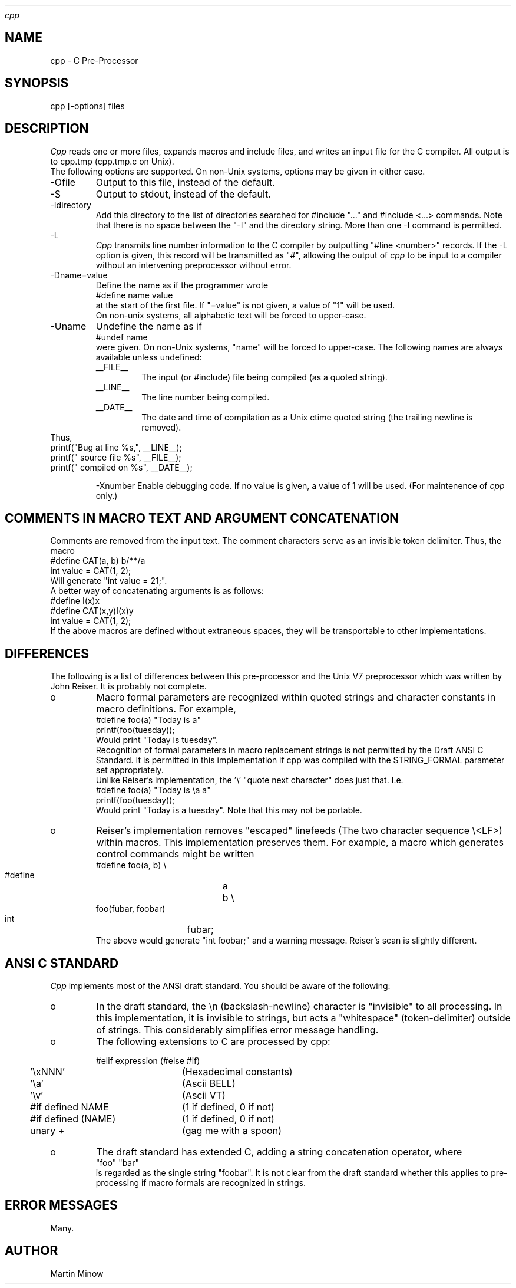 .TH 
.I cpp
.SH NAME
cpp \- C Pre-Processor
.SH SYNOPSIS
cpp [\-options] files
.SH DESCRIPTION
.I Cpp
reads one or more files, expands macros and include
files, and writes an input file for the C compiler.
All output is to cpp.tmp (cpp.tmp.c on Unix).
.br
The following options are supported.  On non-Unix systems,
options may be given in either case.
.IP -Ofile
Output to this file, instead of the default.
.IP -S
Output to stdout, instead of the default.
.IP -Idirectory
Add this directory to the list of
directories searched for #include "..." and #include <...>
commands.  Note that there is no space between the
"-I" and the directory string.  More than one -I command
is permitted.
.IP -L		
.I Cpp
transmits line number information to
the C compiler by outputting "#line <number>" records.
If the -L option is given, this record will be transmitted
as "#", allowing the output of 
.I cpp
to be input to a compiler
without an intervening preprocessor without error.
.IP -Dname=value
Define the name as if the programmer wrote
.br
.nf
    #define name value
.fi
.br
at the start of the first file.  If "=value" is not
given, a value of "1" will be used.
.br
On non-unix systems, all alphabetic text will be forced
to upper-case.
.br
.IP -Uname
Undefine the name as if
.br
.nf
	#undef name
.fi
.br
were given.  On non-Unix systems, "name" will be forced to
upper-case.
The following names are always available unless undefined:
.RS
.IP __FILE__
The input (or #include) file being compiled
(as a quoted string).
.IP __LINE__
The line number being compiled.
.IP __DATE__
The date and time of compilation as
a Unix ctime quoted string (the trailing newline is removed).
.RE
Thus,
.br
.nf
    printf("Bug at line %s,", __LINE__);
    printf(" source file %s", __FILE__);
    printf(" compiled on %s", __DATE__);
.fi
.IP
-Xnumber
Enable debugging code.  If no value is
given, a value of 1 will be used.  (For maintenence of
.I cpp
only.)
.SH "COMMENTS IN MACRO TEXT AND ARGUMENT CONCATENATION"
.br
Comments are removed from the input text.  The comment
characters serve as an invisible token delimiter.  Thus,
the macro
.nf
    #define CAT(a, b) b/**/a
    int value = CAT(1, 2);
.fi
Will generate "int value = 21;".
.br
A better way of concatenating arguments is as follows:
.nf
    #define I(x)x
    #define CAT(x,y)I(x)y
    int value = CAT(1, 2);
.fi
If the above macros are defined without extraneous
spaces, they will be transportable to other implementations.
.br
.SH DIFFERENCES
.br
The following is a list of differences between this
pre-processor and the Unix V7 preprocessor which was
written by John Reiser.  It is probably not complete.
.IP o
Macro formal parameters are recognized within
quoted strings and character constants in macro definitions.
For example,
.nf
    #define foo(a) "Today is a"
    printf(foo(tuesday));
.fi
Would print "Today is tuesday".
.br
Recognition of formal parameters in macro replacement
strings is not permitted by the Draft ANSI C Standard.
It is permitted in this implementation if cpp was
compiled with the STRING_FORMAL parameter set appropriately.
.br
Unlike Reiser's implementation, the '\e' "quote next character"
does just that.  I.e.
.nf
    #define foo(a) "Today is \ea a"
    printf(foo(tuesday));
.fi
Would print "Today is a tuesday".  Note that this may
not be portable.
.IP o
Reiser's implementation removes "escaped" linefeeds
(The two character sequence \e<LF>) within macros.  This
implementation preserves them.  For example, a macro which
generates control commands might be written
.nf
    #define foo(a, b) \e
    #define	a	b \e
.fi
.nf
    foo(fubar, foobar)
    int		fubar;
.fi
The above would generate "int foobar;" and a warning message.
Reiser's scan is slightly different.
.SH "ANSI C STANDARD"
.I Cpp
implements most of the ANSI draft standard.
You should be aware of the following:
.IP o
In the draft standard, the \en (backslash-newline)
character is "invisible" to all processing.  In this implementation,
it is invisible to strings, but acts a "whitespace" (token-delimiter)
outside of strings.  This considerably simplifies error
message handling.
.IP o
The following extensions to C are processed by cpp:
.nf
.sp 1
.ta 4 27
	#elif expression	(#else #if)
	'\exNNN'	(Hexadecimal constants)
	'\ea'	(Ascii BELL)
	'\ev'	(Ascii VT)
	#if defined NAME	(1 if defined, 0 if not)
	#if defined (NAME)	(1 if defined, 0 if not)
	unary +	(gag me with a spoon)
.fi
.IP o
The draft standard has extended C, adding a string
concatenation operator, where
.br
.nf
    "foo" "bar"
.fi
.br
is regarded as the single string "foobar".  It is not clear
from the draft standard whether this applies to pre-processing
if macro formals are recognized in strings.
.SH "ERROR MESSAGES"
.br
Many.
.br
.SH AUTHOR
.br
Martin Minow
.br
